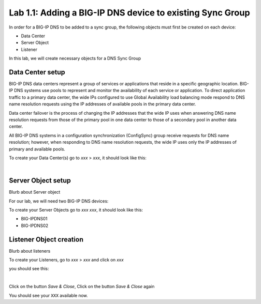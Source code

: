 Lab 1.1: Adding a BIG-IP DNS device to existing Sync Group
-----------------------------------------------------------
In order for a BIG-IP DNS to be added to a sync group, the following objects must first be created on each device:

* Data Center
* Server Object
* Listener 

In this lab, we will create necessary objects for a DNS Sync Group

Data Center setup
******************

BIG-IP DNS data centers represent a group of services or applications that reside in a specific geographic location. BIG-IP DNS systems use pools to represent and monitor the availability of each service or application. To direct application traffic to a primary data center, the wide IPs configured to use Global Availability load balancing mode respond to DNS name resolution requests using the IP addresses of available pools in the primary data center.

Data center failover is the process of changing the IP addresses that the wide IP uses when answering DNS name resolution requests from those of the primary pool in one data center to those of a secondary pool in another data center.

All BIG-IP DNS systems in a configuration synchronization (ConfigSync) group receive requests for DNS name resolution; however, when responding to DNS name resolution requests, the wide IP uses only the IP addresses of primary and available pools.

To create your Data Center(s) go to *xxx* > *xxx*, it should look like this:

.. image:: ../pictures/module1/img_module1_lab11_x.png
  :align: center
  :scale: 50%

|

Server Object setup
********************

Blurb about Server object 

For our lab, we will need two BIG-IP DNS devices:

To create your Server Objects go to *xxx* *xxx*, it should look like this:

* BIG-IPDNS01
* BIG-IPDNS02

.. image:: ../pictures/module1/img_module1_lab11_xx.png
  :align: center
  :scale: 50%


Listener Object creation
*************************

Blurb about listeners 

To create your Listeners, go to *xxx* > *xxx* and click on *xxx*

you should see this:

.. image:: ../pictures/module1/img_module1_lab11_xxx.png
  :align: center
  :scale: 50%

|


Click on the button *Save & Close*, Click on the button *Save & Close* again

You should see your ``XXX`` available now.
